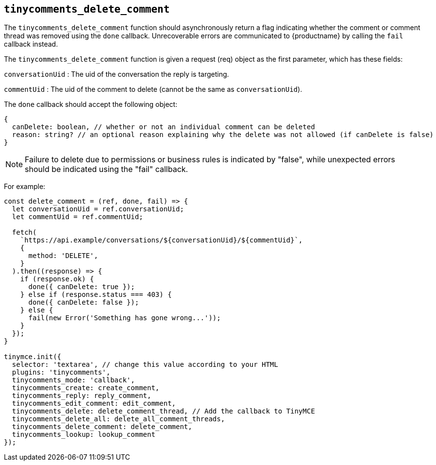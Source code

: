 [[tinycomments_delete_comment]]
== `+tinycomments_delete_comment+`

The `+tinycomments_delete_comment+` function should asynchronously return a flag indicating whether the comment or comment thread was removed using the `+done+` callback. Unrecoverable errors are communicated to {productname} by calling the `+fail+` callback instead.

The `+tinycomments_delete_comment+` function is given a request (req) object as the first parameter, which has these fields:

`+conversationUid+` : The uid of the conversation the reply is targeting.

`+commentUid+` : The uid of the comment to delete (cannot be the same as `+conversationUid+`).

The `+done+` callback should accept the following object:

[source,js]
----
{
  canDelete: boolean, // whether or not an individual comment can be deleted
  reason: string? // an optional reason explaining why the delete was not allowed (if canDelete is false)
}
----

NOTE: Failure to delete due to permissions or business rules is indicated by "false", while unexpected errors should be indicated using the "fail" callback.

For example:

[source,js]
----
const delete_comment = (ref, done, fail) => {
  let conversationUid = ref.conversationUid;
  let commentUid = ref.commentUid;

  fetch(
    `https://api.example/conversations/${conversationUid}/${commentUid}`,
    {
      method: 'DELETE',
    }
  ).then((response) => {
    if (response.ok) {
      done({ canDelete: true });
    } else if (response.status === 403) {
      done({ canDelete: false });
    } else {
      fail(new Error('Something has gone wrong...'));
    }
  });
}

tinymce.init({
  selector: 'textarea', // change this value according to your HTML
  plugins: 'tinycomments',
  tinycomments_mode: 'callback',
  tinycomments_create: create_comment,
  tinycomments_reply: reply_comment,
  tinycomments_edit_comment: edit_comment,
  tinycomments_delete: delete_comment_thread, // Add the callback to TinyMCE
  tinycomments_delete_all: delete_all_comment_threads,
  tinycomments_delete_comment: delete_comment,
  tinycomments_lookup: lookup_comment
});
----
